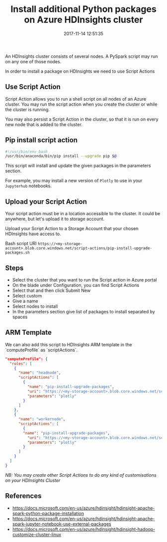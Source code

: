 #+title: Install additional Python packages on Azure HDInsights cluster
#+date: 2017-11-14 12:51:35
#+tags[]: Python Azure HDInsights

An HDInsights cluster consists of several nodes. A PySpark script may run on any one of those nodes.

In order to install a package on HDInsights we need to use Script Actions

** Use Script Action
Script Action allows you to run a shell script on all nodes of an Azure cluster. You may run the script action when you create the cluster or while the cluster is running.

You may also persist a Script Action in the cluster, so that it is run on every new node that is added to the cluster.

** Pip install script action

#+name: pip-install-upgrade-packages.sh
#+begin_src sh
  #!/usr/bin/env bash
  /usr/bin/anaconda/bin/pip install --upgrade pip $@
#+end_src

This script will install and update the given packages in the parameters section.

For example, you may install a new version of ~Plotly~ to use in your ~Jupyterhub~ notebooks.

** Upload your Script Action
Your script action must be in a location accessible to the cluster. It could be anywhere, but let's upload it to storage account.

Upload your Script Action to a Storage Account that your chosen HDInsights have access to.

Bash script URI =https://<my-storage-account>.blob.core.windows.net/script-actions/pip-install-upgrade-packages.sh=

** Steps
- Select the cluster that you want to run the Script action in Azure portal
- On the blade under Configuration, you can find Script Actions
- Select that and then click Submit New
- Select custom
- Give a name
- Select nodes to install
- In the parameters section give list of packages to install separated by spaces

**  ARM Template
We can also add this script to HDInsights ARM template in the `computeProfile` as `scriptActions`.

#+begin_src json
"computeProfile": {
  "roles": [
    {
      "name": "headnode",
      "scriptActions": [
        {
          "name": "pip-install-upgrade-packages",
          "uri": "https://<my-storage-account>.blob.core.windows.net/script-actions/pip-install-upgrade-packages.sh",
          "parameters": "plotly"
        }
      ]
    },
    {
      "name": "workernode",
      "scriptActions": [
        {
        "name": "pip-install-upgrade-packages",
          "uri": "https://<my-storage-account>.blob.core.windows.net/script-actions/pip-install-upgrade-packages.sh",
          "parameters": "plotly"
        }
      ]
    }
  ]
}
#+END_SRC

/NB: You may create other Script Actions to do any kind of customisations on your HDInsights Cluster/


** References
- https://docs.microsoft.com/en-us/azure/hdinsight/hdinsight-apache-spark-python-package-installation
- https://docs.microsoft.com/en-us/azure/hdinsight/hdinsight-apache-spark-jupyter-notebook-use-external-packages
- https://docs.microsoft.com/en-us/azure/hdinsight/hdinsight-hadoop-customize-cluster-linux
